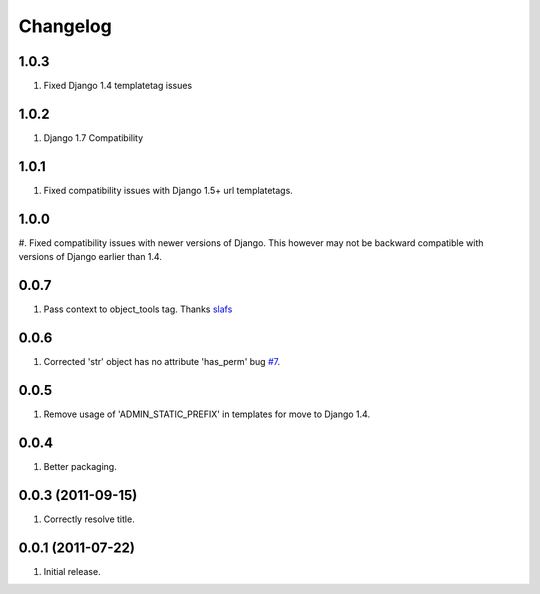 Changelog
=========

1.0.3
-----
#. Fixed Django 1.4 templatetag issues

1.0.2
-----
#. Django 1.7 Compatibility

1.0.1
-----
#. Fixed compatibility issues with Django 1.5+ url templatetags.

1.0.0
-----
#. Fixed compatibility issues with newer versions of Django. This however may not be
backward compatible with versions of Django earlier than 1.4.

0.0.7
-----
#. Pass context to object_tools tag. Thanks `slafs <https://github.com/slafs>`_

0.0.6
-----
#. Corrected 'str' object has no attribute 'has_perm' bug `#7 <https://github.com/praekelt/django-export/issues/7>`_.

0.0.5
-----
#. Remove usage of 'ADMIN_STATIC_PREFIX' in templates for move to Django 1.4.

0.0.4
-----
#. Better packaging.

0.0.3 (2011-09-15)
------------------
#. Correctly resolve title.

0.0.1 (2011-07-22)
------------------
#. Initial release.
